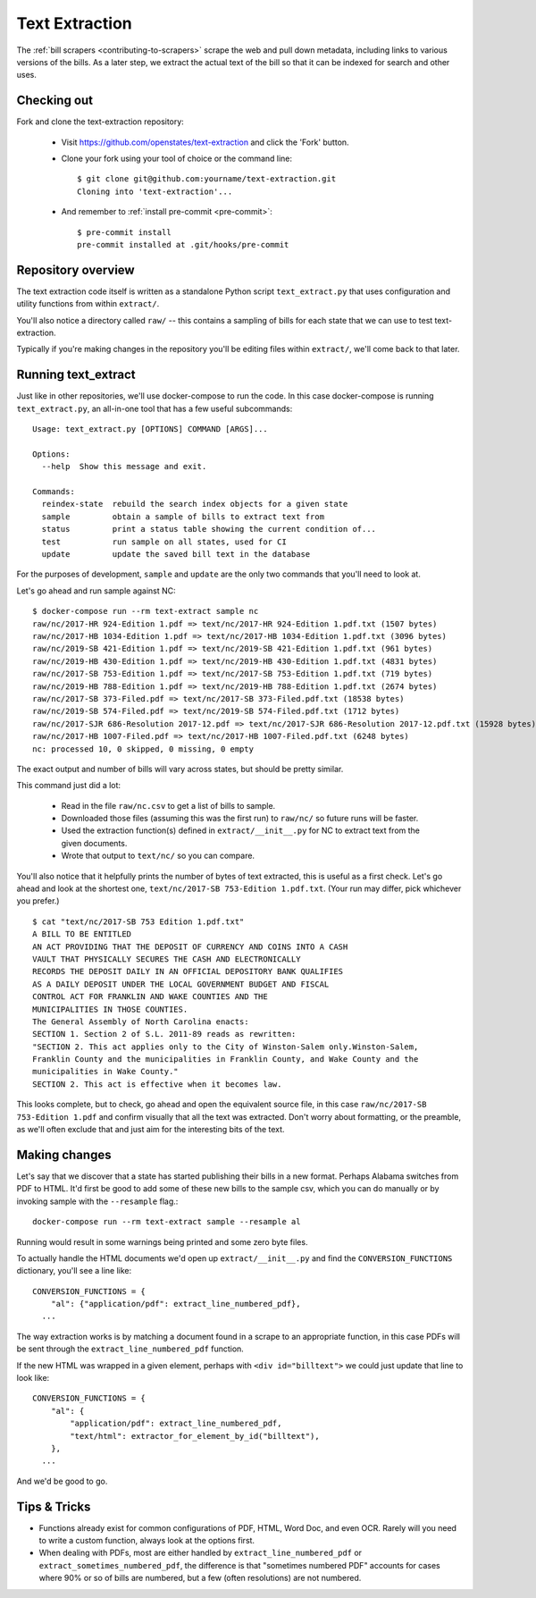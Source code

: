 .. _text-extraction:

Text Extraction
===============

The :ref:`bill scrapers <contributing-to-scrapers>` scrape the web and pull down metadata, including links to various versions of the bills.  As a later step, we extract the actual text of the bill so that it can be indexed for search and other uses.

Checking out
------------

Fork and clone the text-extraction repository:

  * Visit https://github.com/openstates/text-extraction and click the 'Fork' button.
  * Clone your fork using your tool of choice or the command line::

        $ git clone git@github.com:yourname/text-extraction.git
        Cloning into 'text-extraction'...

  * And remember to :ref:`install pre-commit <pre-commit>`::

        $ pre-commit install
        pre-commit installed at .git/hooks/pre-commit


Repository overview
-------------------

The text extraction code itself is written as a standalone Python script ``text_extract.py``
that uses configuration and utility functions from within ``extract/``.

You'll also notice a directory called ``raw/`` -- this contains a sampling of bills for each state that we can use to test text-extraction.

Typically if you're making changes in the repository you'll be editing files within ``extract/``, we'll come back to that later.

Running text_extract
--------------------

Just like in other repositories, we'll use docker-compose to run the code.  In this case docker-compose is running ``text_extract.py``, an all-in-one tool that has a few useful subcommands::

  Usage: text_extract.py [OPTIONS] COMMAND [ARGS]...

  Options:
    --help  Show this message and exit.

  Commands:
    reindex-state  rebuild the search index objects for a given state
    sample         obtain a sample of bills to extract text from
    status         print a status table showing the current condition of...
    test           run sample on all states, used for CI
    update         update the saved bill text in the database

For the purposes of development, ``sample`` and ``update`` are the only two commands that you'll need to look at.

Let's go ahead and run sample against NC::

  $ docker-compose run --rm text-extract sample nc
  raw/nc/2017-HR 924-Edition 1.pdf => text/nc/2017-HR 924-Edition 1.pdf.txt (1507 bytes)
  raw/nc/2017-HB 1034-Edition 1.pdf => text/nc/2017-HB 1034-Edition 1.pdf.txt (3096 bytes)
  raw/nc/2019-SB 421-Edition 1.pdf => text/nc/2019-SB 421-Edition 1.pdf.txt (961 bytes)
  raw/nc/2019-HB 430-Edition 1.pdf => text/nc/2019-HB 430-Edition 1.pdf.txt (4831 bytes)
  raw/nc/2017-SB 753-Edition 1.pdf => text/nc/2017-SB 753-Edition 1.pdf.txt (719 bytes)
  raw/nc/2019-HB 788-Edition 1.pdf => text/nc/2019-HB 788-Edition 1.pdf.txt (2674 bytes)
  raw/nc/2017-SB 373-Filed.pdf => text/nc/2017-SB 373-Filed.pdf.txt (18538 bytes)
  raw/nc/2019-SB 574-Filed.pdf => text/nc/2019-SB 574-Filed.pdf.txt (1712 bytes)
  raw/nc/2017-SJR 686-Resolution 2017-12.pdf => text/nc/2017-SJR 686-Resolution 2017-12.pdf.txt (15928 bytes)
  raw/nc/2017-HB 1007-Filed.pdf => text/nc/2017-HB 1007-Filed.pdf.txt (6248 bytes)
  nc: processed 10, 0 skipped, 0 missing, 0 empty

The exact output and number of bills will vary across states, but should be pretty similar.

This command just did a lot:

  * Read in the file ``raw/nc.csv`` to get a list of bills to sample.
  * Downloaded those files (assuming this was the first run) to ``raw/nc/`` so future runs will be faster.
  * Used the extraction function(s) defined in ``extract/__init__.py`` for NC to extract text from the given documents.
  * Wrote that output to ``text/nc/`` so you can compare.

You'll also notice that it helpfully prints the number of bytes of text extracted, this is useful as a first check.  Let's go ahead and look at the shortest one, ``text/nc/2017-SB 753-Edition 1.pdf.txt``.  (Your run may differ, pick whichever you prefer.)
::

  $ cat "text/nc/2017-SB 753 Edition 1.pdf.txt"
  A BILL TO BE ENTITLED
  AN ACT PROVIDING THAT THE DEPOSIT OF CURRENCY AND COINS INTO A CASH
  VAULT THAT PHYSICALLY SECURES THE CASH AND ELECTRONICALLY
  RECORDS THE DEPOSIT DAILY IN AN OFFICIAL DEPOSITORY BANK QUALIFIES
  AS A DAILY DEPOSIT UNDER THE LOCAL GOVERNMENT BUDGET AND FISCAL
  CONTROL ACT FOR FRANKLIN AND WAKE COUNTIES AND THE
  MUNICIPALITIES IN THOSE COUNTIES.
  The General Assembly of North Carolina enacts:
  SECTION 1. Section 2 of S.L. 2011-89 reads as rewritten:
  "SECTION 2. This act applies only to the City of Winston-Salem only.Winston-Salem,
  Franklin County and the municipalities in Franklin County, and Wake County and the
  municipalities in Wake County."
  SECTION 2. This act is effective when it becomes law.

This looks complete, but to check, go ahead and open the equivalent source file, in this case ``raw/nc/2017-SB 753-Edition 1.pdf`` and confirm visually that all the text was extracted.  Don't worry about formatting, or the preamble, as we'll often exclude that and just aim for the interesting bits of the text.

Making changes
--------------

Let's say that we discover that a state has started publishing their bills in a new format.  
Perhaps Alabama switches from PDF to HTML.  It'd first be good to add some of these new bills to the sample csv, which you can do manually or by invoking sample with the ``--resample`` flag.::

  docker-compose run --rm text-extract sample --resample al

Running would result in some warnings being printed and some zero byte files. 

To actually handle the HTML documents we'd open up ``extract/__init__.py`` and find the ``CONVERSION_FUNCTIONS`` dictionary, you'll see a line like::

  CONVERSION_FUNCTIONS = {
      "al": {"application/pdf": extract_line_numbered_pdf},
    ...

The way extraction works is by matching a document found in a scrape to an appropriate function, in this case
PDFs will be sent through the ``extract_line_numbered_pdf`` function.

If the new HTML was wrapped in a given element, perhaps with ``<div id="billtext">`` we could just update that line to look like::

  CONVERSION_FUNCTIONS = {
      "al": {
          "application/pdf": extract_line_numbered_pdf,
          "text/html": extractor_for_element_by_id("billtext"),
      },
    ...

And we'd be good to go.

Tips & Tricks
-------------

* Functions already exist for common configurations of PDF, HTML, Word Doc, and even OCR.  Rarely will you need to write a custom function, always look at the options first.
* When dealing with PDFs, most are either handled by ``extract_line_numbered_pdf`` or ``extract_sometimes_numbered_pdf``, the difference is that "sometimes numbered PDF" accounts for cases where 90% or so of bills are numbered, but a few (often resolutions) are not numbered.
